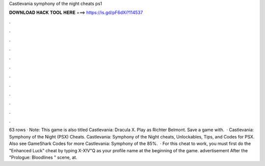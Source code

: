 Castlevania symphony of the night cheats ps1

𝐃𝐎𝐖𝐍𝐋𝐎𝐀𝐃 𝐇𝐀𝐂𝐊 𝐓𝐎𝐎𝐋 𝐇𝐄𝐑𝐄 ===> https://is.gd/pF6dXi?114537

.

.

.

.

.

.

.

.

.

.

.

.

63 rows · Note: This game is also titled Castlevania: Dracula X. Play as Richter Belmont. Save a game with.  · Castlevania: Symphony of the Night (PSX) Cheats. Castlevania: Symphony of the Night cheats, Unlockables, Tips, and Codes for PSX. Also see GameShark Codes for more Castlevania: Symphony of the 85%.  · For this cheat to work, you must first do the "Enhanced Luck" cheat by typing X-X!V"Q as your profile name at the beginning of the game. advertisement After the "Prologue: Bloodlines " scene, at.